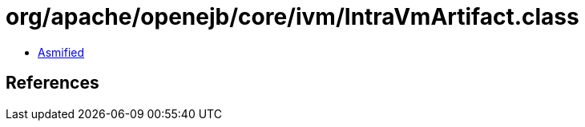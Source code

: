 = org/apache/openejb/core/ivm/IntraVmArtifact.class

 - link:IntraVmArtifact-asmified.java[Asmified]

== References

